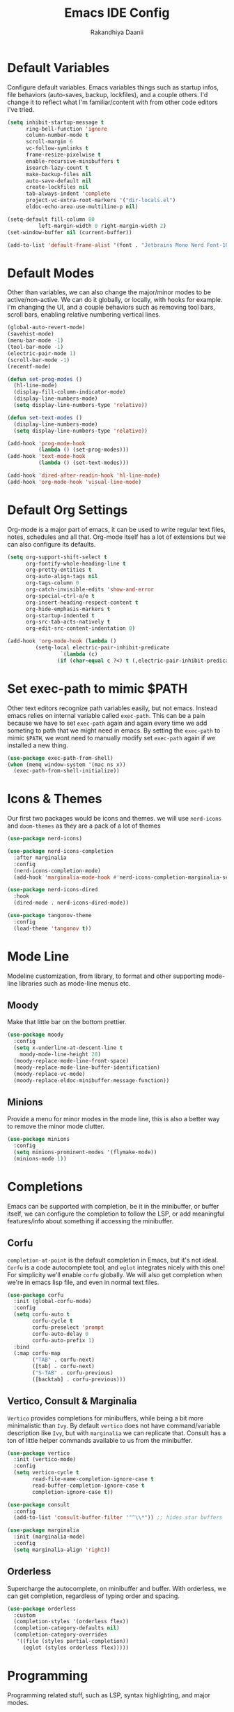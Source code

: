 #+TITLE: Emacs IDE Config
#+AUTHOR: Rakandhiya Daanii

* Default Variables
Configure default variables. Emacs variables things such as startup infos, file behaviors (auto-saves, backup, lockfiles), and a couple others. I'd change it to reflect what I'm familiar/content with from other code editors I've tried.

#+begin_src emacs-lisp
(setq inhibit-startup-message t
      ring-bell-function 'ignore
      column-number-mode t
      scroll-margin 6
      vc-follow-symlinks t
      frame-resize-pixelwise t
      enable-recursive-minibuffers t
      isearch-lazy-count t
      make-backup-files nil
      auto-save-default nil
      create-lockfiles nil
      tab-always-indent 'complete
      project-vc-extra-root-markers '("dir-locals.el")
      eldoc-echo-area-use-multiline-p nil)

(setq-default fill-column 80
	      left-margin-width 0 right-margin-width 2)
(set-window-buffer nil (current-buffer))

(add-to-list 'default-frame-alist '(font . "Jetbrains Mono Nerd Font-10.5"))
#+end_src

* Default Modes
Other than variables, we can also change the major/minor modes to be active/non-active. We can do it globally, or locally, with hooks for example. I'm changing the UI, and a couple behaviors such as removing tool bars, scroll bars, enabling relative numbering vertical lines.

#+begin_src emacs-lisp
(global-auto-revert-mode)
(savehist-mode)
(menu-bar-mode -1)
(tool-bar-mode -1)
(electric-pair-mode 1)
(scroll-bar-mode -1)
(recentf-mode)

(defun set-prog-modes ()
  (hl-line-mode)
  (display-fill-column-indicator-mode)
  (display-line-numbers-mode)
  (setq display-line-numbers-type 'relative))

(defun set-text-modes ()
  (display-line-numbers-mode)
  (setq display-line-numbers-type 'relative))

(add-hook 'prog-mode-hook
          (lambda () (set-prog-modes)))
(add-hook 'text-mode-hook
          (lambda () (set-text-modes)))

(add-hook 'dired-after-readin-hook 'hl-line-mode)
(add-hook 'org-mode-hook 'visual-line-mode)
#+end_src

* Default Org Settings
Org-mode is a major part of emacs, it can be used to write regular text files, notes, schedules and all that. Org-mode itself has a lot of extensions but we can also configure its defaults.

#+begin_src emacs-lisp
(setq org-support-shift-select t
      org-fontify-whole-heading-line t
      org-pretty-entities t
      org-auto-align-tags nil
      org-tags-column 0
      org-catch-invisible-edits 'show-and-error
      org-special-ctrl-a/e t
      org-insert-heading-respect-content t
      org-hide-emphasis-markers t
      org-startup-indented t
      org-src-tab-acts-natively t
      org-edit-src-content-indentation 0)

(add-hook 'org-mode-hook (lambda ()
         (setq-local electric-pair-inhibit-predicate
                 `(lambda (c)
                (if (char-equal c ?<) t (,electric-pair-inhibit-predicate c))))))
#+end_src

* Set exec-path to mimic $PATH
Other text editors recognize path variables easily, but not emacs. Instead emacs relies on internal variable called =exec-path=. This can be a pain because we have to set =exec-path= again and again every time we add someting to path that we might need in emacs. By setting the =exec-path= to mimic =$PATH=, we wont need to manually modify set =exec-path= again if we installed a new thing.

#+begin_src emacs-lisp
(use-package exec-path-from-shell)
(when (memq window-system '(mac ns x))
  (exec-path-from-shell-initialize))
#+end_src

* Icons & Themes
Our first two packages would be icons and themes. we will use =nerd-icons= and =doom-themes= as they are a pack of a lot of themes

#+begin_src emacs-lisp
(use-package nerd-icons)

(use-package nerd-icons-completion
  :after marginalia
  :config
  (nerd-icons-completion-mode)
  (add-hook 'marginalia-mode-hook #'nerd-icons-completion-marginalia-setup))

(use-package nerd-icons-dired
  :hook
  (dired-mode . nerd-icons-dired-mode))

(use-package tangonov-theme
  :config
  (load-theme 'tangonov t))
#+end_src

* Mode Line
Modeline customization, from library, to format and other supporting mode-line libraries such as mode-line menus etc.

** Moody 
Make that little bar on the bottom prettier.

#+begin_src emacs-lisp
(use-package moody
  :config
  (setq x-underline-at-descent-line t
	moody-mode-line-height 20)
  (moody-replace-mode-line-front-space)
  (moody-replace-mode-line-buffer-identification)
  (moody-replace-vc-mode)
  (moody-replace-eldoc-minibuffer-message-function))
#+end_src

** Minions
Provide a menu for minor modes in the mode line, this is also a better way to remove the minor mode clutter.

#+begin_src emacs-lisp
(use-package minions
  :config
  (setq minions-prominent-modes '(flymake-mode))
  (minions-mode 1))
#+end_src

* Completions
Emacs can be supported with completion, be it in the minibuffer, or buffer itself, we can configure the completion to follow the LSP, or add meaningful features/info about something if accessing the minibuffer.

** Corfu
=completion-at-point= is the default completion in Emacs, but it's not ideal. =Corfu= is a code autocomplete tool, and =eglot= integrates nicely with this one! For simplicity we'll enable =corfu= globally. We will also get completion when we're in emacs lisp file, and even in normal text files.

#+begin_src emacs-lisp
(use-package corfu
  :init (global-corfu-mode)
  :config
  (setq corfu-auto t
        corfu-cycle t
        corfu-preselect 'prompt
        corfu-auto-delay 0
        corfu-auto-prefix 1)
  :bind
  (:map corfu-map
        ("TAB" . corfu-next)
        ([tab] . corfu-next)
        ("S-TAB" . corfu-previous)
        ([backtab] . corfu-previous)))
#+end_src

** Vertico, Consult & Marginalia
=Vertico= provides completions for minibuffers, while being a bit more minimalistic than =Ivy=. By default =vertico= does not have command/variable description like =Ivy=, but with =marginalia= we can replicate that. Consult has a ton of little helper commands available to us from the minibuffer.

#+begin_src emacs-lisp
(use-package vertico
  :init (vertico-mode)
  :config
  (setq vertico-cycle t
        read-file-name-completion-ignore-case t
        read-buffer-completion-ignore-case t
        completion-ignore-case t))

(use-package consult
  :config
  (add-to-list 'consult-buffer-filter '"^\\*")) ;; hides star buffers

(use-package marginalia
  :init (marginalia-mode)
  :config
  (setq marginalia-align 'right))
#+end_src

** Orderless
Supercharge the autocomplete, on minibuffer and buffer. With orderless, we can get completion, regardless of typing order and spacing.

#+begin_src emacs-lisp
(use-package orderless
  :custom
  (completion-styles '(orderless flex))
  (completion-category-defaults nil)
  (completion-category-overrides
   '((file (styles partial-completion))
     (eglot (styles orderless flex)))))
#+end_src

* Programming
Programming related stuff, such as LSP, syntax highlighting, and major modes.

** Eglot
Eglot is a built-in LSP client available in Emacs 29 onwards. LSPs for the languages still needs to be installed by the user. Connecting the client (eglot) to the LSP of choice for a programming language can be done by setting the =eglot-server-programs= with an array of =(mode . (LSP))=. Then to make eglot always activate its LSP capabilities in every programming languages, we hook the =eglot-ensure= function to =prog-mode-hook=.

#+begin_src emacs-lisp
(use-package eglot
  :ensure nil ;; eglot is integrated in emacs, no need to redownload the package
  :hook
  ('prog-mode . 'eglot-ensure))
#+end_src

** Treesit Auto
Treesitter is a library for syntax highlighting. It can recognize symbols in the code (keywords, variables) among other things and then assigning it different colors. Treesitter tends to be more accurate in doing those tasks compared to regex-based highlighting. In Emacs, we still need to install the treesitter grammars manually and then set the major mode to use the treesitter grammar, like switching from =python-mode= to =python-ts-mode=. This package makes it easier to install the grammars and will automatically switch the major mode to use the grammar if we have it. 

#+begin_src emacs-lisp
(use-package treesit-auto
  :config
  (global-treesit-auto-mode)
  (setq treesit-auto-install t))
#+end_src

** Eldoc Box
Eglot uses eldoc to display the documentation, these documentation popups are at the bottom, this can be very distracting. Eldoc box itself has a capability similar to =lsp-ui= package in displaying the documentation on hover.

#+begin_src emacs-lisp
(use-package eldoc-box
  :config
  (setq eldoc-box-max-pixel-width 450
        eldoc-box-max-pixel-height 350))
#+end_src

** Programming Modes
Major mode for programming languages. Python and markdown-mode is installed as example.

#+begin_src emacs-lisp
(use-package markdown-mode)
(use-package python-mode)
#+end_src

** Rainbow Delimiters
Make delimiters, especially parentheses colorful. This helps to identify delimiter pairings, especially in codes that has a lot of parentheses like elisp. 

#+begin_src emacs-lisp
(use-package rainbow-delimiters
  :hook
  ('prog-mode . 'rainbow-delimiters-mode))
#+end_src

** Conda
Conda environment integration.

#+begin_src emacs-lisp
(use-package conda)
#+end_src

* Project Management
Project management tools such as git dashboard, and project/workspace related actions.

** Perspective
Provides a workspace-like separation in emacs, a good choice if we are opening a few directories/projects at the same time. Each perspective will have its own window layout and buffer list. Perspectives can also be saved into a file, to recover the last session. 

#+begin_src emacs-lisp
(use-package perspective
  :custom
  (persp-mode-prefix-key (kbd "C-c M-p"))
  :config
  (consult-customize consult--source-buffer :hidden t :default nil)
  (add-to-list 'consult-buffer-sources persp-consult-source)
  :init
  (persp-mode))
#+end_src

* Version Control
All git-related stuff, a git interface, little UI enhancements and other helper packages.

** Magit
Massive git interface for Emacs, a pretty powerful tool to have. We have a couple of things we can do with magit, stage/unstage and seeing the diff, doing a commit, pushing, pulling or doing a rebase. Those functions are also flexible as we can add flags when executing it.

#+begin_src emacs-lisp
(use-package magit)
#+end_src

** Diff HL
See git status highlighting within emacs, such as edited, new or deleted code. Located on the left border of the screen. 

#+begin_src emacs-lisp
(use-package diff-hl
  :config
  (global-diff-hl-mode)
  (diff-hl-flydiff-mode)
  (setq diff-hl-disable-on-remote t)
  :hook
  ('magit-pre-refresh . 'diff-hl-magit-pre-refresh)
  ('dired-mode . 'diff-hl-dired-mode)
  ('magit-post-refresh . 'diff-hl-magit-post-refresh))
#+end_src

* Terminal Emulator
** VTerm
A full fledged terminal emulator for Emacs. It uses C instead of elisp, so we need external tools such as CMake and libvterm to be available in the device.

#+begin_src emacs-lisp
(use-package vterm)
#+end_src

* Org
Org related packages

** Org Tempo
Enable shortcuts of various org components

#+begin_src emacs-lisp
(require 'org-tempo)
#+end_src

** Org Modern
Modern style for org buffers, this package will style headings, keywords, tables and source blocks. Styling is also configurable. 

#+begin_src emacs-lisp
(use-package org-modern
  :hook
  ('org-mode . org-modern-mode)
  ('org-agenda-finalize . org-modern-agenda))
#+end_src

* LaTeX
Aside from programming and note-taking, currently I am also doing a research project. Usually, to write our findings and submit them to journal or conferences, academics would write in LaTeX or tex format. 

** AucTex
The go-to package for tex files editing. It supports autocomplete libraries, it is also filled with commands and key combinations to create environments, exporting to pdf, and do a couple other commands.

#+begin_src emacs-lisp
(use-package auctex
  :defer t
  :hook
  (LaTeX-mode . (lambda ()
		  (push (list 'output-pdf "Okular")
			TeX-view-program-selection))))
#+end_src

** Latex Preview Pane
AucTex support external pdf-viewing, but with this package we can get a side-by-side view similar to the default experience in overleaf. Just type the command =latex-preview-pane-mode= and it will show the preview in a vertical split window.

#+begin_src emacs-lisp
(use-package latex-preview-pane
  :config
  (latex-preview-pane-enable))
#+end_src

* Bindings
All binding related stuff, from VIM emulation, keyboard shortcut setter, and shortcut viewer, to keybinds itself.

** Evil
Next, we're going to enable vim-like modal editing with the installation of =evil=. Out of the box, =evil= and =org= has a conflict in the =<TAB>= action. setting the =C-i-jump= to nil solve this. Last thing, is to also enable evil in the minibuffer, as evil by default is not active in there. 

#+begin_src emacs-lisp
(use-package evil
  :init
  (setq evil-want-C-i-jump nil
        evil-want-keybinding nil
        evil-want-minibuffer t)
  :config
  (evil-mode 1)
  (evil-set-undo-system 'undo-redo))
#+end_src

** Evil-Anzu
NVIM or VIM has a package called =anzu= that displays the current and total occurrences when searching. A port for emacs with the same name exists, but to use it with evil, we need =evil-anzu=. We will also need anzu.

#+begin_src emacs-lisp
(use-package anzu
  :init
  (global-anzu-mode +1))

(use-package evil-anzu
  :after evil anzu)
#+end_src

** Evil Collection
Additional key binds for things that evil does not cover. We'll use this package as the =evil-want-minibuffer= variable is only about enabling the modes, but the keybinds are not set. =Evil-collection= will handle the keybinds for us. And if we want, this package also has bindings for a couple more things.

#+begin_src emacs-lisp
(use-package evil-collection
  :after evil
  :custom (evil-collection-setup-minibuffer t)
  :init (evil-collection-init))
#+end_src
  
** Which Key
A helper to remember what key combinations are for what actions.

#+begin_src emacs-lisp
(use-package which-key
  :init (which-key-mode))
#+end_src

** General
Simplify making keybinds with general. With this we dont have to type =evil-define-key= multiple times.

#+begin_src emacs-lisp
(use-package general)
#+end_src

** Keybinds
Custom keybinds to use with the external packages or internal functions, we will try to approach this mnemonically. As in b for buffers, f for file tree, and others

#+begin_src emacs-lisp
(general-create-definer rd/leader-key
  :states '(normal insert visual emacs)
  :keymaps 'override
  :prefix ";"
  :global-prefix "M-;")

(rd/leader-key
  :keymaps 'prog-mode-map
  ";" '(:ignore t :wk "Code")
  "; ;" '(eldoc-box-help-at-point :wk "Documentation on cursor")
  "; a" '(eglot-code-actions :wk "Code actions")
  "; f" '(eglot-format-buffer :wk "Format buffer")
  "; r" '(eglot-rename :wk "Rename symbol"))

(rd/leader-key
  "=" '(:ignore t :wk "Perspective")
  "= =" '(persp-switch :wk "Switch perspectives")
  "= b" '(persp-switch-to-buffer* :wk "Switch to buffers in this persp")
  "= B" '(persp-switch-to-buffer :wk "Switch to buffers in all persp"))

(rd/leader-key
  "b" '(:ignore t :wk "Bookmarks/Buffers")
  "b b" '(consult-buffer :wk "Switch to buffer")
  "b k" '(kill-this-buffer :wk "Kill this buffer")
  "b p" '(consult-project-buffer :wk "Switch to project buffer")
  "b r" '(revert-buffer :wk "Revert buffer")
  "b R" '(rename-visited-file :wk "Rename buffer"))

(rd/leader-key
  "c" '(:ignore t :wk "Config")
  "c r" '((lambda () (interactive)
	    (load-file "~/.config/emacs/init.el"))
	  :wk "Reload config"))

(rd/leader-key
  "f" '(:ignore t :wk "Files")
  "f r" '(consult-recent-file :wk "Find recent files"))

(rd/leader-key
  "o c" '((lambda () (interactive)
	    (find-file "~/.config/emacs/config.org"))
	  :wk "Open config")
  "o n" '((lambda () (interactive)
	    (dired "~/Documents/Notes"))
	  :wk "Open notes folder in dired"))

(rd/leader-key
  "t" '(:ignore t :wk "Toggles")
  "t f" 'consult-flymake)
#+end_src

